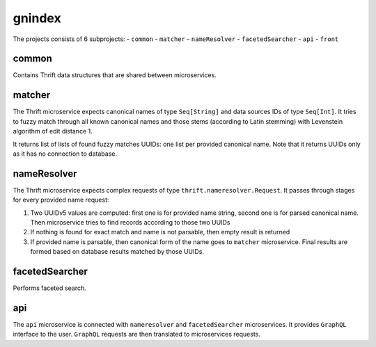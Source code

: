 gnindex
=======

The projects consists of 6 subprojects:
- ``common``
- ``matcher``
- ``nameResolver``
- ``facetedSearcher``
- ``api``
- ``front``


common
------

Contains Thrift data structures that are shared between microservices.

matcher
-------

The Thrift microservice expects canonical names of type ``Seq[String]`` and data sources IDs of
type ``Seq[Int]``. It tries to fuzzy match through all known canonical names and those stems 
(according to Latin stemming) with Levenstein algorithm of edit distance 1.

It returns list of lists of found fuzzy matches UUIDs: one list per provided canonical name. Note
that it returns UUIDs only as it has no connection to database.

nameResolver
------------

The Thrift microservice expects complex requests of type ``thrift.nameresolver.Request``. It passes
through stages for every provided name request:

1. Two UUIDv5 values are computed: first one is for provided name string, second one is for parsed
   canonical name. Then microservice tries to find records according to those two UUIDs
2. If nothing is found for exact match and name is not parsable, then empty result is returned
3. If provided name is parsable, then canonical form of the name goes to ``matcher`` microservice.
   Final results are formed based on database results matched by those UUIDs.

facetedSearcher
---------------

Performs faceted search.

api
---

The ``api`` microservice is connected with ``nameresolver`` and ``facetedSearcher`` microservices.
It provides ``GraphQL`` interface to the user. ``GraphQL`` requests are then translated to
microservices requests.


